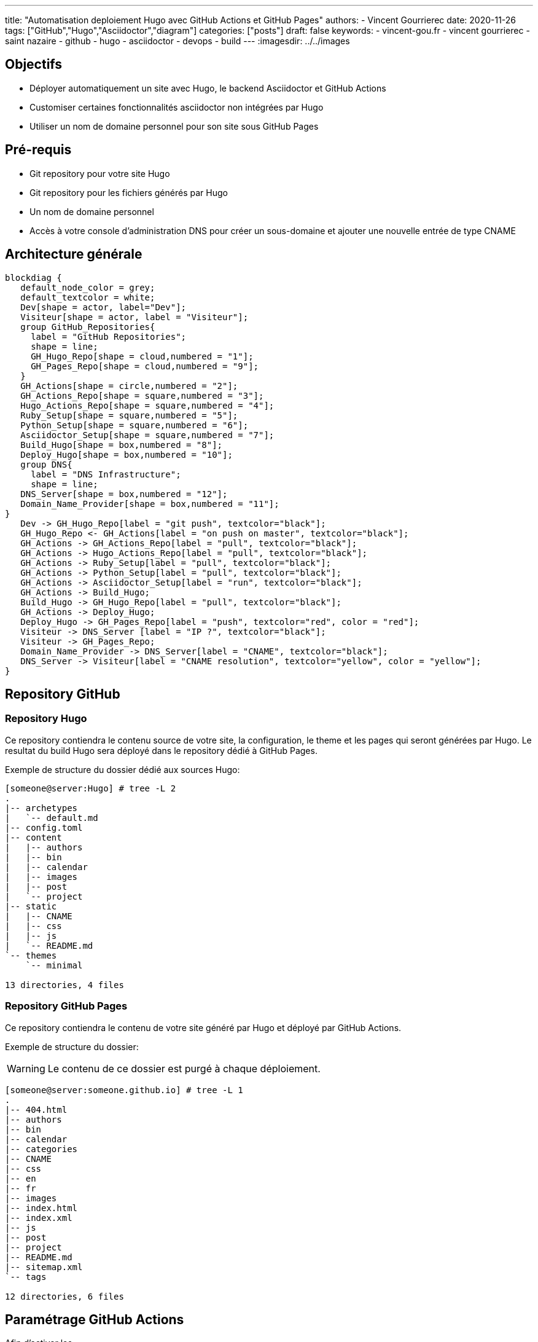 ---
title: "Automatisation deploiement Hugo avec GitHub Actions et GitHub Pages"
authors:
  - Vincent Gourrierec
date: 2020-11-26
tags: ["GitHub","Hugo","Asciidoctor","diagram"]
categories: ["posts"]
draft: false
keywords:
- vincent-gou.fr
- vincent gourrierec
- saint nazaire
- github
- hugo
- asciidoctor
- devops
- build
---
:imagesdir: ../../images


== Objectifs

* Déployer automatiquement un site avec Hugo, le backend Asciidoctor et GitHub Actions
* Customiser certaines fonctionnalités asciidoctor non intégrées par Hugo
* Utiliser un nom de domaine personnel pour son site sous GitHub Pages

:toc:

== Pré-requis

* Git repository pour votre site Hugo
* Git repository pour les fichiers générés par Hugo
* Un nom de domaine personnel
* Accès à votre console d'administration DNS pour créer un sous-domaine et ajouter une nouvelle entrée de type CNAME


== Architecture générale

[blockdiag,Hugo_asciidoctor_github_actions_workflow,format="svg",opts="inline"]
----
blockdiag {
   default_node_color = grey;
   default_textcolor = white;
   Dev[shape = actor, label="Dev"];
   Visiteur[shape = actor, label = "Visiteur"];
   group GitHub_Repositories{
     label = "GitHub Repositories";
     shape = line;
     GH_Hugo_Repo[shape = cloud,numbered = "1"];
     GH_Pages_Repo[shape = cloud,numbered = "9"];
   }
   GH_Actions[shape = circle,numbered = "2"];
   GH_Actions_Repo[shape = square,numbered = "3"];
   Hugo_Actions_Repo[shape = square,numbered = "4"];
   Ruby_Setup[shape = square,numbered = "5"];
   Python_Setup[shape = square,numbered = "6"];
   Asciidoctor_Setup[shape = square,numbered = "7"];
   Build_Hugo[shape = box,numbered = "8"];
   Deploy_Hugo[shape = box,numbered = "10"];
   group DNS{
     label = "DNS Infrastructure";
     shape = line;
   DNS_Server[shape = box,numbered = "12"];
   Domain_Name_Provider[shape = box,numbered = "11"];
}
   Dev -> GH_Hugo_Repo[label = "git push", textcolor="black"];
   GH_Hugo_Repo <- GH_Actions[label = "on push on master", textcolor="black"];
   GH_Actions -> GH_Actions_Repo[label = "pull", textcolor="black"];
   GH_Actions -> Hugo_Actions_Repo[label = "pull", textcolor="black"];
   GH_Actions -> Ruby_Setup[label = "pull", textcolor="black"];
   GH_Actions -> Python_Setup[label = "pull", textcolor="black"];
   GH_Actions -> Asciidoctor_Setup[label = "run", textcolor="black"];
   GH_Actions -> Build_Hugo;
   Build_Hugo -> GH_Hugo_Repo[label = "pull", textcolor="black"];
   GH_Actions -> Deploy_Hugo;
   Deploy_Hugo -> GH_Pages_Repo[label = "push", textcolor="red", color = "red"];
   Visiteur -> DNS_Server [label = "IP ?", textcolor="black"];
   Visiteur -> GH_Pages_Repo;
   Domain_Name_Provider -> DNS_Server[label = "CNAME", textcolor="black"];
   DNS_Server -> Visiteur[label = "CNAME resolution", textcolor="yellow", color = "yellow"];
}
----

== Repository GitHub
=== Repository Hugo

Ce repository contiendra le contenu source de votre site, la configuration, le theme et les pages qui seront générées par Hugo.
Le resultat du build Hugo sera déployé dans le repository dédié à GitHub Pages.

Exemple de structure du dossier dédié aux sources Hugo:

[source,bash]
----
[someone@server:Hugo] # tree -L 2
.
|-- archetypes
|   `-- default.md
|-- config.toml
|-- content
|   |-- authors
|   |-- bin
|   |-- calendar
|   |-- images
|   |-- post
|   `-- project
|-- static
|   |-- CNAME
|   |-- css
|   |-- js
|   `-- README.md
`-- themes
    `-- minimal

13 directories, 4 files
----



=== Repository GitHub Pages

Ce repository contiendra le contenu de votre site généré par Hugo et déployé par GitHub Actions.

Exemple de structure du dossier:

WARNING: Le contenu de ce dossier est purgé à chaque déploiement.

[source,bash]
----
[someone@server:someone.github.io] # tree -L 1
.
|-- 404.html
|-- authors
|-- bin
|-- calendar
|-- categories
|-- CNAME
|-- css
|-- en
|-- fr
|-- images
|-- index.html
|-- index.xml
|-- js
|-- post
|-- project
|-- README.md
|-- sitemap.xml
`-- tags

12 directories, 6 files
----

== Paramétrage GitHub Actions

Afin d'activer les


== Paramétrage DNS

== Paramétrage de votre nom de domaine customisé

=== Cas avec fichier CNAME

Si vous utilisez un repository pour les sources Hugo, il suffit de créer un fichier CNAME sous votre dossier "static".

Le fichier ne doit contenir que votre nom de domaine customisé. Exemple:

[source,bash]
----
www.custom_domain.xy
----

=== Cas avec l'interface d'administration de GitHub Pages

WARNING: Ne pas utiliser car le fichier CNAME sera supprimé à chaque push après le build "hugo_deploy" provenant de GitHub Actions.

=== Cas avec GitHub Actions et le paramètre cname

Si vous utilisez le repo peaceiris/actions-gh-pages, vous pouvez ajouter le paramètre suivant dans fichier GitHub Actions:

[source,bash]
----
- name: Deploy
  uses: peaceiris/actions-gh-pages@v2
  env:
    ACTIONS_DEPLOY_KEY: ${{ secrets.ACTIONS_DEPLOY_KEY }}
    EXTERNAL_REPOSITORY: username/username.github.io
    PUBLISH_BRANCH: master
    PUBLISH_DIR: ./public
    cname: www.custom_domain.xy
  with:
    emptyCommits: false
    commitMessage: ${{ github.event.head_commit.message }}
----

=== Paramétrage DNS dans l'interface de votre provider DNS

WARNING: Les copies d'écran concernent un panel d'administration DNS chez OVH.

* Connectez vous à votre interface d'administration DNS
* Sélectionnez votre domaine si vous en gérez plusieurs

image::Automatisation_Build_Hugo_site_avec_GitHUb_Actions.fr-f4820.png[200,200,float="right",align="center"]

* Sélectionner "Zone DNS"

image::Automatisation_Build_Hugo_site_avec_GitHUb_Actions.fr-f7562.png[200,200,float="right",align="center"]

* Puis sélectionnez ajoutez une entrée, sélectionnez "CNAME"

image::Automatisation_Build_Hugo_site_avec_GitHUb_Actions.fr-414c6.png[200,200,float="right",align="center"]

* Ensuite remplissez le formulaire permettant de rediriger votre site vers le site GitHub pages de la forme: username.github.io

NOTE: il faudra peut-etre ajouter un "." au domaine de redirection, par exemple: username.github.io.

image::Automatisation_Build_Hugo_site_avec_GitHUb_Actions.fr-eee79.png[200,200,float="right",align="center"]

* Puis validez votre entrée

NOTE: Quelques minutes voire plus peuvent être nécessaire pour répliquer votre nouvelle entrée vers les différents serveurs DNS.
